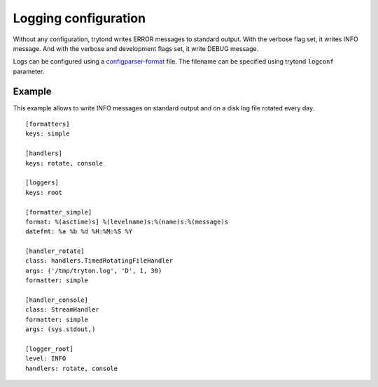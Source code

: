 .. _topics-logs:

=====================
Logging configuration
=====================

Without any configuration, trytond writes ERROR messages to standard output.
With the verbose flag set, it writes INFO message.
And with the verbose and development flags set, it write DEBUG message.

Logs can be configured using a `configparser-format`_ file. The filename can
be specified using trytond ``logconf`` parameter.

.. _`configparser-format`: https://docs.python.org/2/library/logging.config.html#configuration-file-format

Example
=======

This example allows to write INFO messages on standard output and on a disk log
file rotated every day.

.. highlight:: ini

::

    [formatters]
    keys: simple

    [handlers]
    keys: rotate, console

    [loggers]
    keys: root

    [formatter_simple]
    format: %(asctime)s] %(levelname)s:%(name)s:%(message)s
    datefmt: %a %b %d %H:%M:%S %Y

    [handler_rotate]
    class: handlers.TimedRotatingFileHandler
    args: ('/tmp/tryton.log', 'D', 1, 30)
    formatter: simple

    [handler_console]
    class: StreamHandler
    formatter: simple
    args: (sys.stdout,)

    [logger_root]
    level: INFO
    handlers: rotate, console
